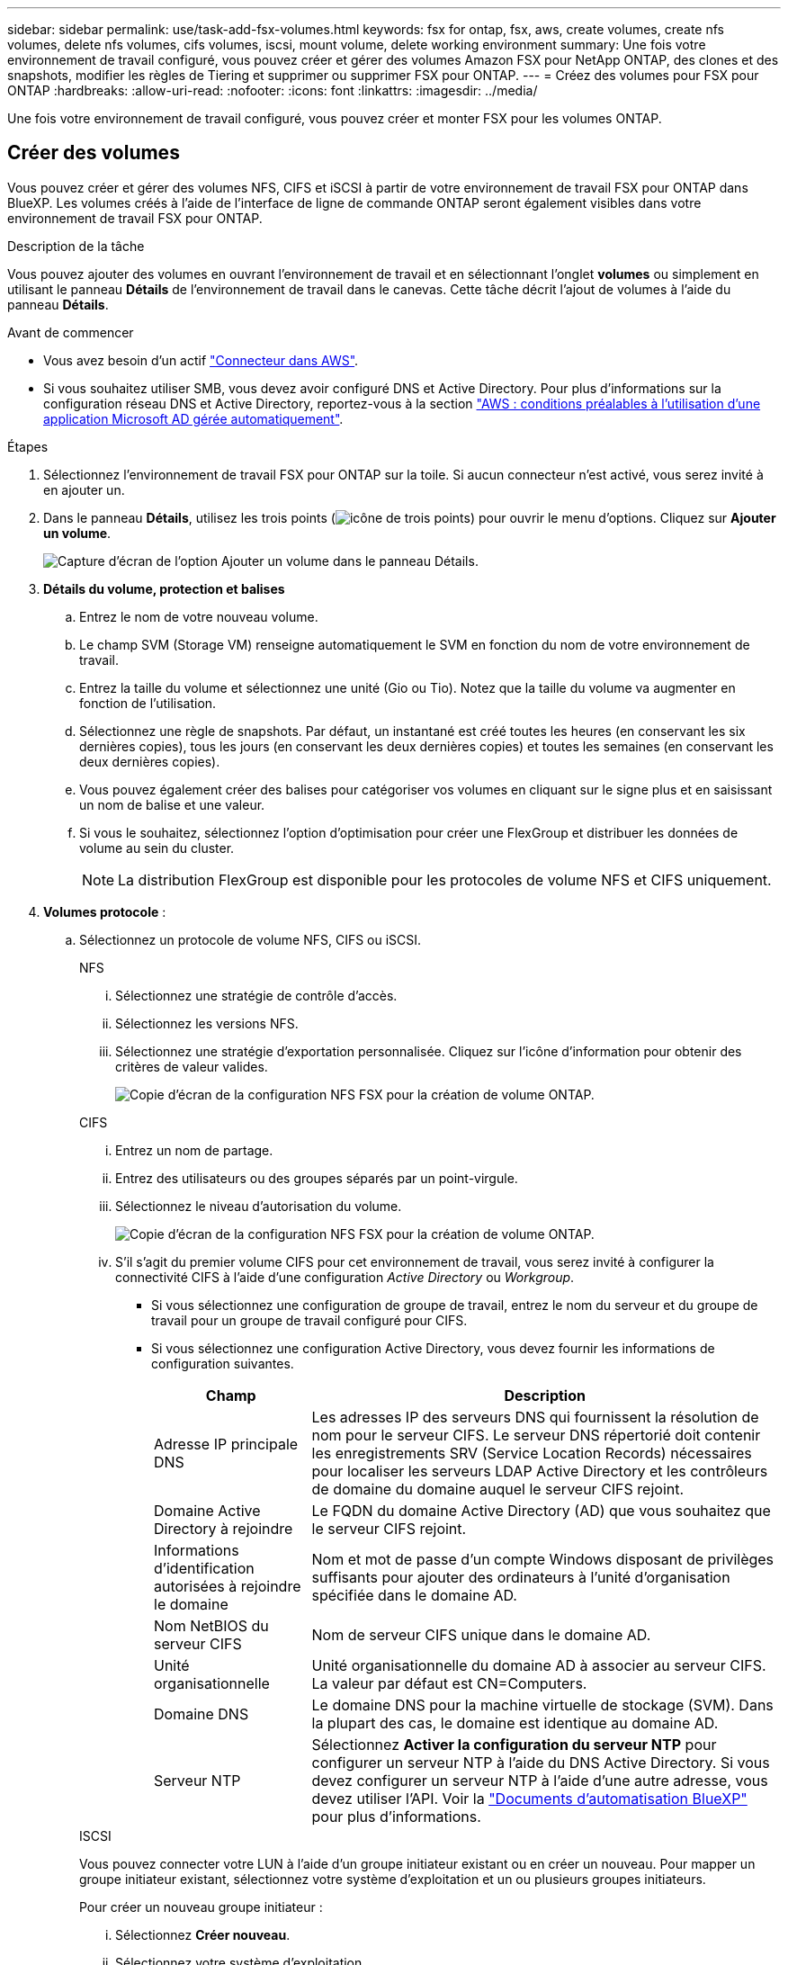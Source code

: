 ---
sidebar: sidebar 
permalink: use/task-add-fsx-volumes.html 
keywords: fsx for ontap, fsx, aws, create volumes, create nfs volumes, delete nfs volumes, cifs volumes, iscsi, mount volume, delete working environment 
summary: Une fois votre environnement de travail configuré, vous pouvez créer et gérer des volumes Amazon FSX pour NetApp ONTAP, des clones et des snapshots, modifier les règles de Tiering et supprimer ou supprimer FSX pour ONTAP. 
---
= Créez des volumes pour FSX pour ONTAP
:hardbreaks:
:allow-uri-read: 
:nofooter: 
:icons: font
:linkattrs: 
:imagesdir: ../media/


[role="lead"]
Une fois votre environnement de travail configuré, vous pouvez créer et monter FSX pour les volumes ONTAP.



== Créer des volumes

Vous pouvez créer et gérer des volumes NFS, CIFS et iSCSI à partir de votre environnement de travail FSX pour ONTAP dans BlueXP. Les volumes créés à l'aide de l'interface de ligne de commande ONTAP seront également visibles dans votre environnement de travail FSX pour ONTAP.

.Description de la tâche
Vous pouvez ajouter des volumes en ouvrant l'environnement de travail et en sélectionnant l'onglet *volumes* ou simplement en utilisant le panneau *Détails* de l'environnement de travail dans le canevas. Cette tâche décrit l'ajout de volumes à l'aide du panneau *Détails*.

.Avant de commencer
* Vous avez besoin d'un actif https://docs.netapp.com/us-en/bluexp-setup-admin/task-creating-connectors-aws.html["Connecteur dans AWS"^].
* Si vous souhaitez utiliser SMB, vous devez avoir configuré DNS et Active Directory. Pour plus d'informations sur la configuration réseau DNS et Active Directory, reportez-vous à la section link:https://docs.aws.amazon.com/fsx/latest/ONTAPGuide/self-manage-prereqs.html["AWS : conditions préalables à l'utilisation d'une application Microsoft AD gérée automatiquement"^].


.Étapes
. Sélectionnez l'environnement de travail FSX pour ONTAP sur la toile. Si aucun connecteur n'est activé, vous serez invité à en ajouter un.
. Dans le panneau *Détails*, utilisez les trois points (image:icon-three-dots.png["icône de trois points"]) pour ouvrir le menu d'options. Cliquez sur *Ajouter un volume*.
+
image:screenshot-add-volume.png["Capture d'écran de l'option Ajouter un volume dans le panneau Détails."]

. *Détails du volume, protection et balises*
+
.. Entrez le nom de votre nouveau volume.
.. Le champ SVM (Storage VM) renseigne automatiquement le SVM en fonction du nom de votre environnement de travail.
.. Entrez la taille du volume et sélectionnez une unité (Gio ou Tio). Notez que la taille du volume va augmenter en fonction de l'utilisation.
.. Sélectionnez une règle de snapshots. Par défaut, un instantané est créé toutes les heures (en conservant les six dernières copies), tous les jours (en conservant les deux dernières copies) et toutes les semaines (en conservant les deux dernières copies).
.. Vous pouvez également créer des balises pour catégoriser vos volumes en cliquant sur le signe plus et en saisissant un nom de balise et une valeur.
.. Si vous le souhaitez, sélectionnez l'option d'optimisation pour créer une FlexGroup et distribuer les données de volume au sein du cluster.
+

NOTE: La distribution FlexGroup est disponible pour les protocoles de volume NFS et CIFS uniquement.



. *Volumes protocole* :
+
.. Sélectionnez un protocole de volume NFS, CIFS ou iSCSI.
+
[role="tabbed-block"]
====
.NFS
--
... Sélectionnez une stratégie de contrôle d'accès.
... Sélectionnez les versions NFS.
... Sélectionnez une stratégie d'exportation personnalisée. Cliquez sur l'icône d'information pour obtenir des critères de valeur valides.
+
image:screenshot_fsx_volume_protocol_nfs.png["Copie d'écran de la configuration NFS FSX pour la création de volume ONTAP."]



--
.CIFS
--
... Entrez un nom de partage.
... Entrez des utilisateurs ou des groupes séparés par un point-virgule.
... Sélectionnez le niveau d'autorisation du volume.
+
image:screenshot_fsx_volume_protocol_cifs.png["Copie d'écran de la configuration NFS FSX pour la création de volume ONTAP."]

... S'il s'agit du premier volume CIFS pour cet environnement de travail, vous serez invité à configurer la connectivité CIFS à l'aide d'une configuration _Active Directory_ ou _Workgroup_.
+
**** Si vous sélectionnez une configuration de groupe de travail, entrez le nom du serveur et du groupe de travail pour un groupe de travail configuré pour CIFS.
**** Si vous sélectionnez une configuration Active Directory, vous devez fournir les informations de configuration suivantes.
+
[cols="25,75"]
|===
| Champ | Description 


| Adresse IP principale DNS | Les adresses IP des serveurs DNS qui fournissent la résolution de nom pour le serveur CIFS. Le serveur DNS répertorié doit contenir les enregistrements SRV (Service Location Records) nécessaires pour localiser les serveurs LDAP Active Directory et les contrôleurs de domaine du domaine auquel le serveur CIFS rejoint. 


| Domaine Active Directory à rejoindre | Le FQDN du domaine Active Directory (AD) que vous souhaitez que le serveur CIFS rejoint. 


| Informations d'identification autorisées à rejoindre le domaine | Nom et mot de passe d'un compte Windows disposant de privilèges suffisants pour ajouter des ordinateurs à l'unité d'organisation spécifiée dans le domaine AD. 


| Nom NetBIOS du serveur CIFS | Nom de serveur CIFS unique dans le domaine AD. 


| Unité organisationnelle | Unité organisationnelle du domaine AD à associer au serveur CIFS. La valeur par défaut est CN=Computers. 


| Domaine DNS | Le domaine DNS pour la machine virtuelle de stockage (SVM). Dans la plupart des cas, le domaine est identique au domaine AD. 


| Serveur NTP | Sélectionnez *Activer la configuration du serveur NTP* pour configurer un serveur NTP à l'aide du DNS Active Directory. Si vous devez configurer un serveur NTP à l'aide d'une autre adresse, vous devez utiliser l'API. Voir la https://docs.netapp.com/us-en/bluexp-automation/index.html["Documents d'automatisation BlueXP"^] pour plus d'informations. 
|===




--
.ISCSI
--
Vous pouvez connecter votre LUN à l'aide d'un groupe initiateur existant ou en créer un nouveau. Pour mapper un groupe initiateur existant, sélectionnez votre système d'exploitation et un ou plusieurs groupes initiateurs.

Pour créer un nouveau groupe initiateur :

... Sélectionnez **Créer nouveau**.
... Sélectionnez votre système d'exploitation.
... Cliquez pour ajouter un ou plusieurs noms iSCSI qualifiés (IQN) de l'hôte. Vous pouvez sélectionner des IQN existants ou ajouter de nouveaux IQN. Pour plus de détails sur la recherche de l'IQN pour un volume, reportez-vous à la section link:https://docs.netapp.com/us-en/bluexp-cloud-volumes-ontap/task-connect-lun.html["Connectez un hôte à une LUN"^].
... Entrez un **Nom du groupe initiateur**.
+
image:screenshot-volume-protocol-iscsi.png["Capture d'écran de la configuration iSCSI FSX pour la création d'un volume ONTAP."]



--
====


. *Profil d'utilisation et Tiering*
+
.. Par défaut, *efficacité du stockage* est désactivée. Vous pouvez modifier ce paramètre afin d'activer la déduplication et la compression.
.. Par défaut, *Tiering Policy* est défini sur *snapshot Only*. Vous pouvez sélectionner une autre règle de hiérarchisation en fonction de vos besoins.
+
image:screenshot_fsx_volume_usage_tiering.png["Capture d'écran de la configuration du profil d'utilisation et du Tiering pour FSX pour la création de volume ONTAP."]

.. Si vous avez sélectionné optimisation (FlexGroup), vous devez spécifier le nombre de composants dans lesquels distribuer les données de volume. Nous recommandons vivement d'utiliser un nombre pair de composants pour assurer une distribution uniforme des données.


. *Review* : passez en revue votre configuration de volume. Cliquez sur *Précédent* pour modifier les paramètres ou sur *Ajouter* pour créer le volume.


.Résultat
Le nouveau volume est ajouté à l'environnement de travail.



== Montez les volumes

Accédez aux instructions de montage depuis BlueXP pour monter le volume sur un hôte.

.Description de la tâche
Vous pouvez monter des volumes en ouvrant l'environnement de travail et en sélectionnant l'onglet *volumes* ou simplement en utilisant le panneau *Détails* de l'environnement de travail à partir du canevas. Cette tâche décrit l'ajout de volumes à l'aide du panneau *Détails*.

.Étapes
. Sélectionnez l'environnement de travail FSX pour ONTAP sur la toile.
. Dans le panneau *Détails*, utilisez l'icône à trois points (image:icon-three-dots.png["icône de trois points"]) pour ouvrir le menu d'options. Cliquez sur *Afficher les volumes*.
+
image:screenshot-view-volume.png["Capture d'écran indiquant comment ouvrir le menu actions du volume."]

. Utilisez *gérer les volumes* pour ouvrir le menu *actions de volume*. Cliquez sur *Mount command* et suivez les instructions pour monter le volume.
+
image:screenshot-mount-volume.png["Capture d'écran de la commande mount volume."]



.Résultat
Votre volume est maintenant monté sur l'hôte.
